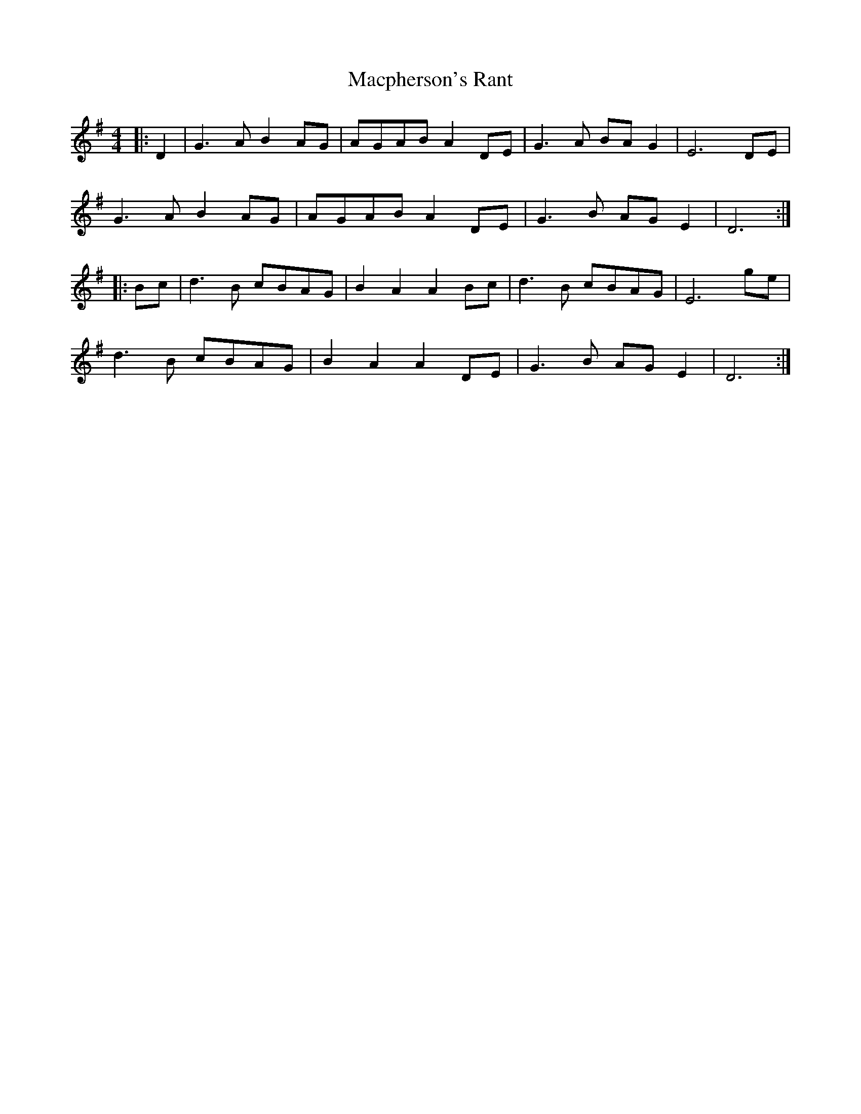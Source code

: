 X: 24706
T: Macpherson's Rant
R: barndance
M: 4/4
K: Dmixolydian
|:D2|G3 A B2 AG|AGAB A2 DE|G3 A BA G2|E6 DE|
G3 A B2 AG|AGAB A2 DE|G3 B AG E2|D6:|
|:Bc|d3 B cBAG|B2 A2 A2 Bc|d3 B cBAG|E6 ge|
d3 B cBAG|B2 A2 A2 DE|G3 B AG E2|D6:|

